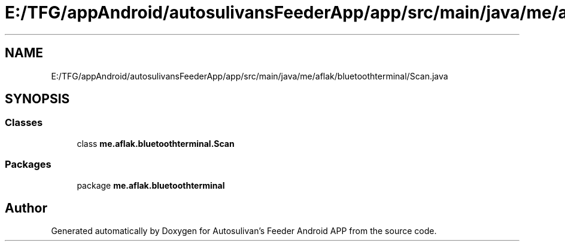 .TH "E:/TFG/appAndroid/autosulivansFeederApp/app/src/main/java/me/aflak/bluetoothterminal/Scan.java" 3 "Wed Sep 9 2020" "Autosulivan's Feeder Android APP" \" -*- nroff -*-
.ad l
.nh
.SH NAME
E:/TFG/appAndroid/autosulivansFeederApp/app/src/main/java/me/aflak/bluetoothterminal/Scan.java
.SH SYNOPSIS
.br
.PP
.SS "Classes"

.in +1c
.ti -1c
.RI "class \fBme\&.aflak\&.bluetoothterminal\&.Scan\fP"
.br
.in -1c
.SS "Packages"

.in +1c
.ti -1c
.RI "package \fBme\&.aflak\&.bluetoothterminal\fP"
.br
.in -1c
.SH "Author"
.PP 
Generated automatically by Doxygen for Autosulivan's Feeder Android APP from the source code\&.
